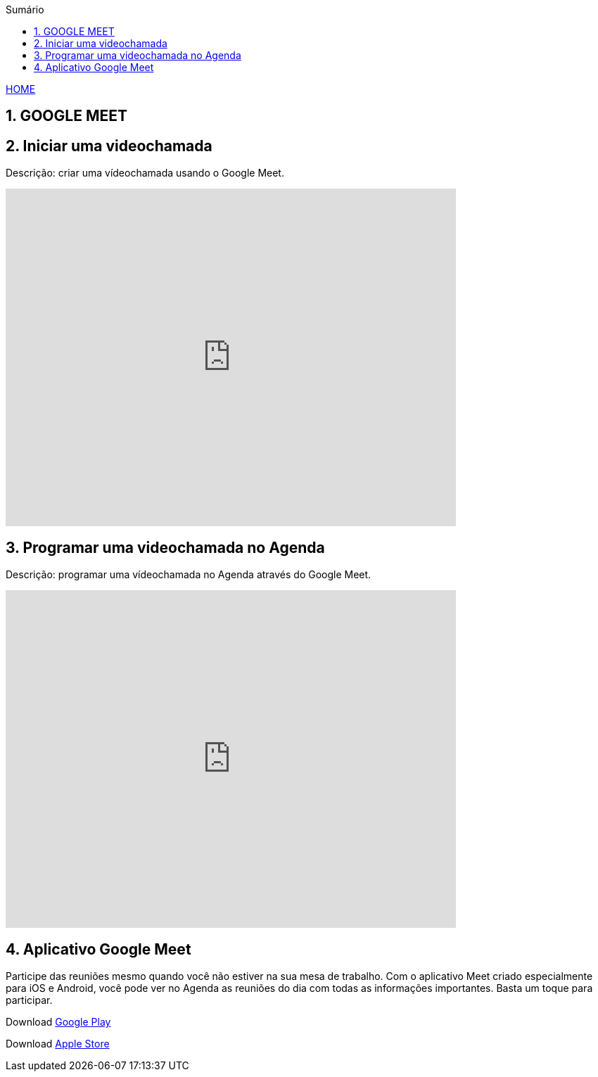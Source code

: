 
//caminho padrão para imagens
:imagesdir: images
:figure-caption: Figura
:doctype: book

//gera apresentacao
//pode se baixar os arquivos e add no diretório
:revealjsdir: https://cdnjs.cloudflare.com/ajax/libs/reveal.js/3.8.0

//GERAR ARQUIVOS
//make slides
//make ebook

//Estilo do Sumário
:toc2: 
//após os : insere o texto que deseja ser visível
:toc-title: Sumário
:figure-caption: Figura
//numerar titulos
:numbered:
:source-highlighter: highlightjs
:icons: font
:chapter-label:
:doctype: book
:lang: pt-BR
//3+| mesclar linha tabela

link:https://fagno.github.io/moodle-tutorial/[HOME]

== GOOGLE MEET

== Iniciar uma videochamada
Descrição: criar uma vídeochamada usando o Google Meet.

video::55gAGcbddxI[youtube,width=640,height=480]

== Programar uma videochamada no Agenda
Descrição: programar uma vídeochamada no Agenda através do Google Meet.

video::K-xEKOlGPB8[youtube,width=640,height=480]

== Aplicativo Google Meet

Participe das reuniões mesmo quando você não estiver na sua mesa de trabalho.
Com o aplicativo Meet criado especialmente para iOS e Android, você pode ver no Agenda as reuniões do dia com todas as informações importantes. Basta um toque para participar.

Download https://play.google.com/store/apps/details?id=com.google.android.apps.meetings/[Google Play]

Download link:https://apps.apple.com/br/app/hangouts-meet-do-google/id1013231476/[Apple Store]


